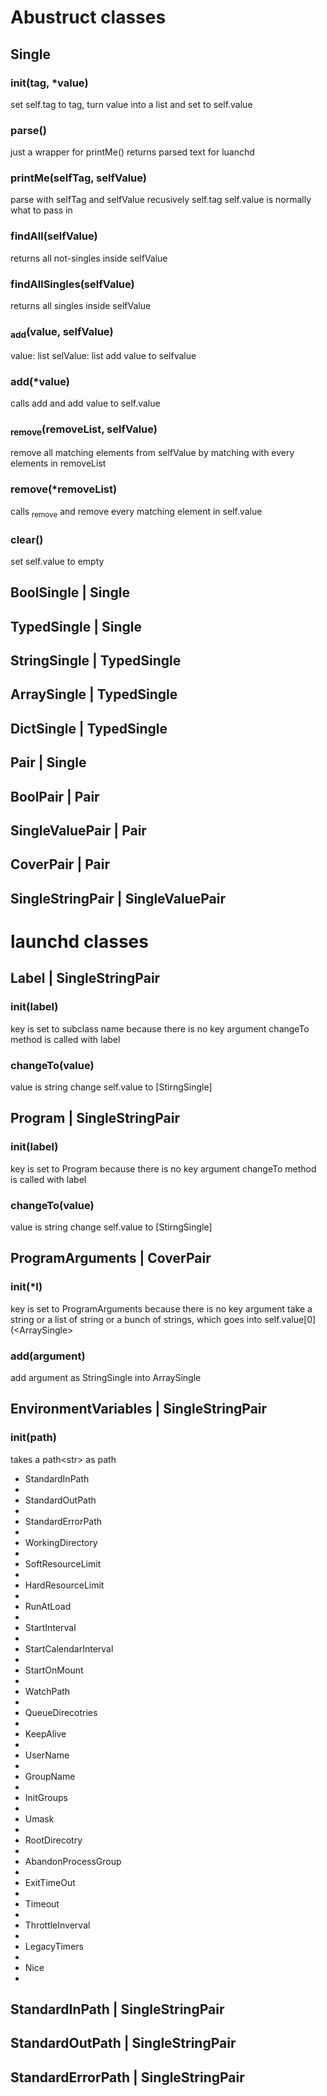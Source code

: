 * Abustruct classes
** Single
*** init(tag, *value)
    set self.tag to tag, turn value into a list and set to self.value
*** parse()
    just a wrapper for printMe() 
    returns parsed text for luanchd
*** printMe(selfTag, selfValue)
    parse with selfTag and selfValue recusively
    self.tag self.value is normally what to pass in
*** findAll(selfValue)
    returns all not-singles inside selfValue
*** findAllSingles(selfValue)
    returns all singles inside selfValue
*** _add(value, selfValue)
    value: list
    selValue: list
    add value to selfvalue
*** add(*value)
    calls add and add value to self.value
*** _remove(removeList, selfValue)
    remove all matching elements from selfValue
    by matching with every elements in removeList
*** remove(*removeList)
    calls _remove and remove every matching element in self.value
*** clear()
    set self.value to empty
** BoolSingle | Single
** TypedSingle | Single
** StringSingle | TypedSingle
** ArraySingle | TypedSingle
** DictSingle | TypedSingle

** Pair | Single
** BoolPair | Pair
** SingleValuePair | Pair
** CoverPair | Pair
** SingleStringPair | SingleValuePair

* launchd classes

** Label | SingleStringPair

*** init(label)
    key is set to subclass name because there is no key argument
    changeTo method is called with label
*** changeTo(value)
    value is string
    change self.value to [StirngSingle]

** Program | SingleStringPair
*** init(label)
    key is set to Program because there is no key argument
    changeTo method is called with label
    
*** changeTo(value)
    value is string
    change self.value to [StirngSingle]

** ProgramArguments | CoverPair
*** init(*l)
    key is set to ProgramArguments because there is no key argument
    take a string or a list of string or a bunch of strings,
    which goes into self.value[0](<ArraySingle>
*** add(argument)
    add argument as StringSingle into ArraySingle

** EnvironmentVariables | SingleStringPair
*** init(path)
    takes a path<str> as path
    
- StandardInPath
- 
- StandardOutPath
- 
- StandardErrorPath
- 
- WorkingDirectory
- 
- SoftResourceLimit
- 
- HardResourceLimit
- 
- RunAtLoad
- 
- StartInterval
- 
- StartCalendarInterval
- 
- StartOnMount
- 
- WatchPath
- 
- QueueDirecotries
- 
- KeepAlive
- 
- UserName
- 
- GroupName
- 
- InitGroups
- 
- Umask
- 
- RootDirecotry
- 
- AbandonProcessGroup
- 
- ExitTimeOut
- 
- Timeout
- 
- ThrottleInverval
- 
- LegacyTimers
- 
- Nice
- 
  
** StandardInPath | SingleStringPair
** StandardOutPath | SingleStringPair
** StandardErrorPath | SingleStringPair
